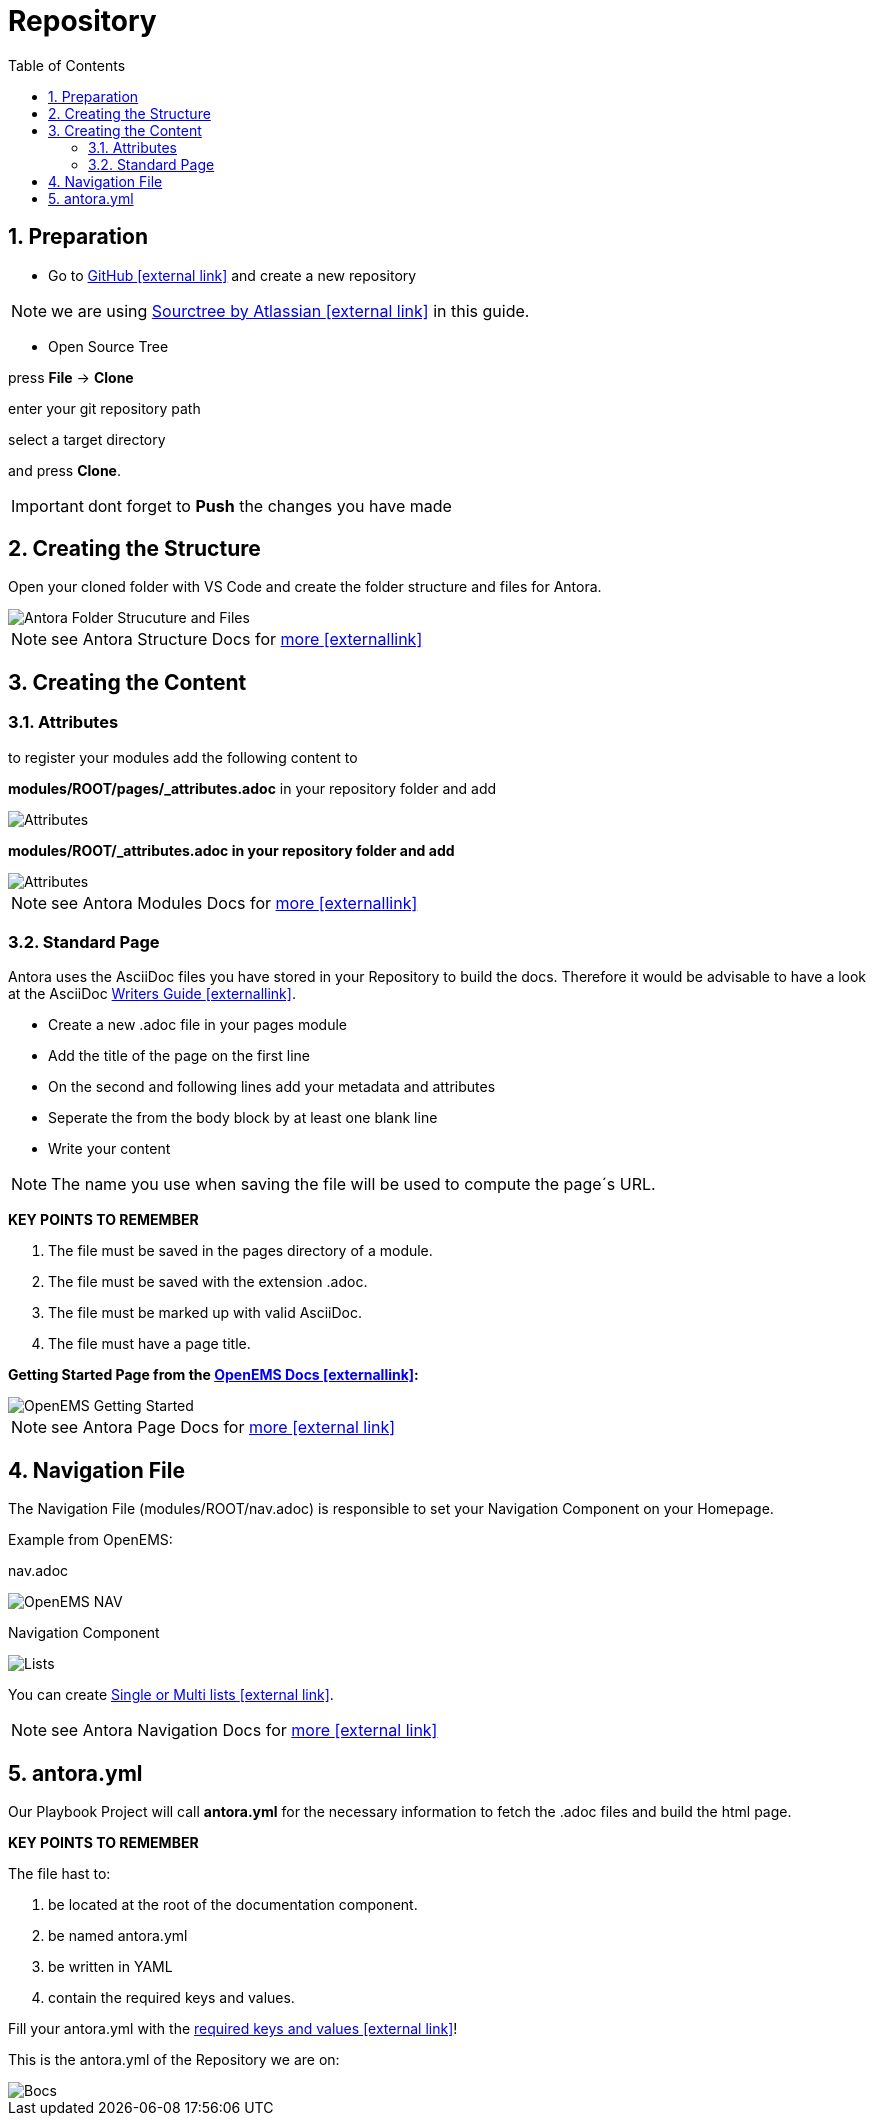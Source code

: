= Repository
:sectnums:
:sectnumlevels: 4
:toc:
:toclevels: 4
:experimental:
:keywords: AsciiDoc
:source-highlighter: highlight.js
:icons: font

== Preparation

- Go to https://github.com/[GitHub icon:external link[]] and create a new repository

NOTE: we are using https://www.sourcetreeapp.com/[Sourctree by Atlassian icon:external-link[]] in this guide.

- Open Source Tree

press btn:[File] -> btn:[Clone]

enter your git repository path

select a target directory

and press btn:[Clone].

IMPORTANT: dont forget to btn:[Push] the changes you have made

== Creating the Structure

Open your cloned folder with VS Code and create the folder structure and files for Antora.

image::structureantora.png[Antora Folder Strucuture and Files]

NOTE: see Antora Structure Docs for https://docs.antora.org/antora/1.1/component-structure/[more icon:externallink[]]

== Creating the Content
=== Attributes

to register your modules add the following content  to

*modules/ROOT/pages/_attributes.adoc* in your repository folder and add

image::navpages.png[Attributes]

*modules/ROOT/_attributes.adoc in your repository folder and add* 

image::attributis.png[Attributes]

NOTE: see Antora Modules Docs for https://docs.antora.org/antora/1.0/modules/[more icon:externallink[]]

=== Standard Page

Antora uses the AsciiDoc files you have stored in your Repository to build the docs. Therefore it would be advisable to have a look at the AsciiDoc https://asciidoctor.org/docs/asciidoc-writers-guide/[Writers Guide icon:externallink[]].

- Create a new .adoc file in your pages module
- Add the title of the page on the first line
- On the second and following lines add your metadata and attributes
- Seperate the from the body block by at least one blank line
- Write your content

NOTE: The name you use when saving the file will be used to compute the page´s URL.

*KEY POINTS TO REMEMBER*

. The file must be saved in the pages directory of a module.

. The file must be saved with the extension .adoc.

. The file must be marked up with valid AsciiDoc.

. The file must have a page title.

*Getting Started Page from the http://openems.io/openems/latest/gettingstarted.html[OpenEMS Docs icon:externallink[]]:*

image::examplepage.png[OpenEMS Getting Started]

NOTE: see Antora Page Docs for https://docs.antora.org/antora/1.0/page/[more icon:external link[]]

== Navigation File

The Navigation File (modules/ROOT/nav.adoc) is responsible to set your Navigation Component on your Homepage.

Example from OpenEMS:

nav.adoc

image::nav.png[OpenEMS NAV]

Navigation Component

image::lists2.png[Lists]

You can create https://docs.antora.org/antora/1.1/navigation/list-structures/[Single or Multi lists icon:external link[]].

NOTE: see Antora Navigation Docs for https://docs.antora.org/antora/1.1/navigation/[more icon:external link[]]

== antora.yml

Our Playbook Project will call *antora.yml* for the necessary information to fetch the .adoc files and build the html page.

*KEY POINTS TO REMEMBER*

The file hast to:

. be located at the root of the documentation component.

. be named antora.yml

. be written in YAML

. contain the required keys and values.

Fill your antora.yml with the https://docs.antora.org/antora/1.0/component-descriptor/[required keys and values icon:external link[]]!

This is the antora.yml of the Repository we are on:

image::bocsyml.png[Bocs]